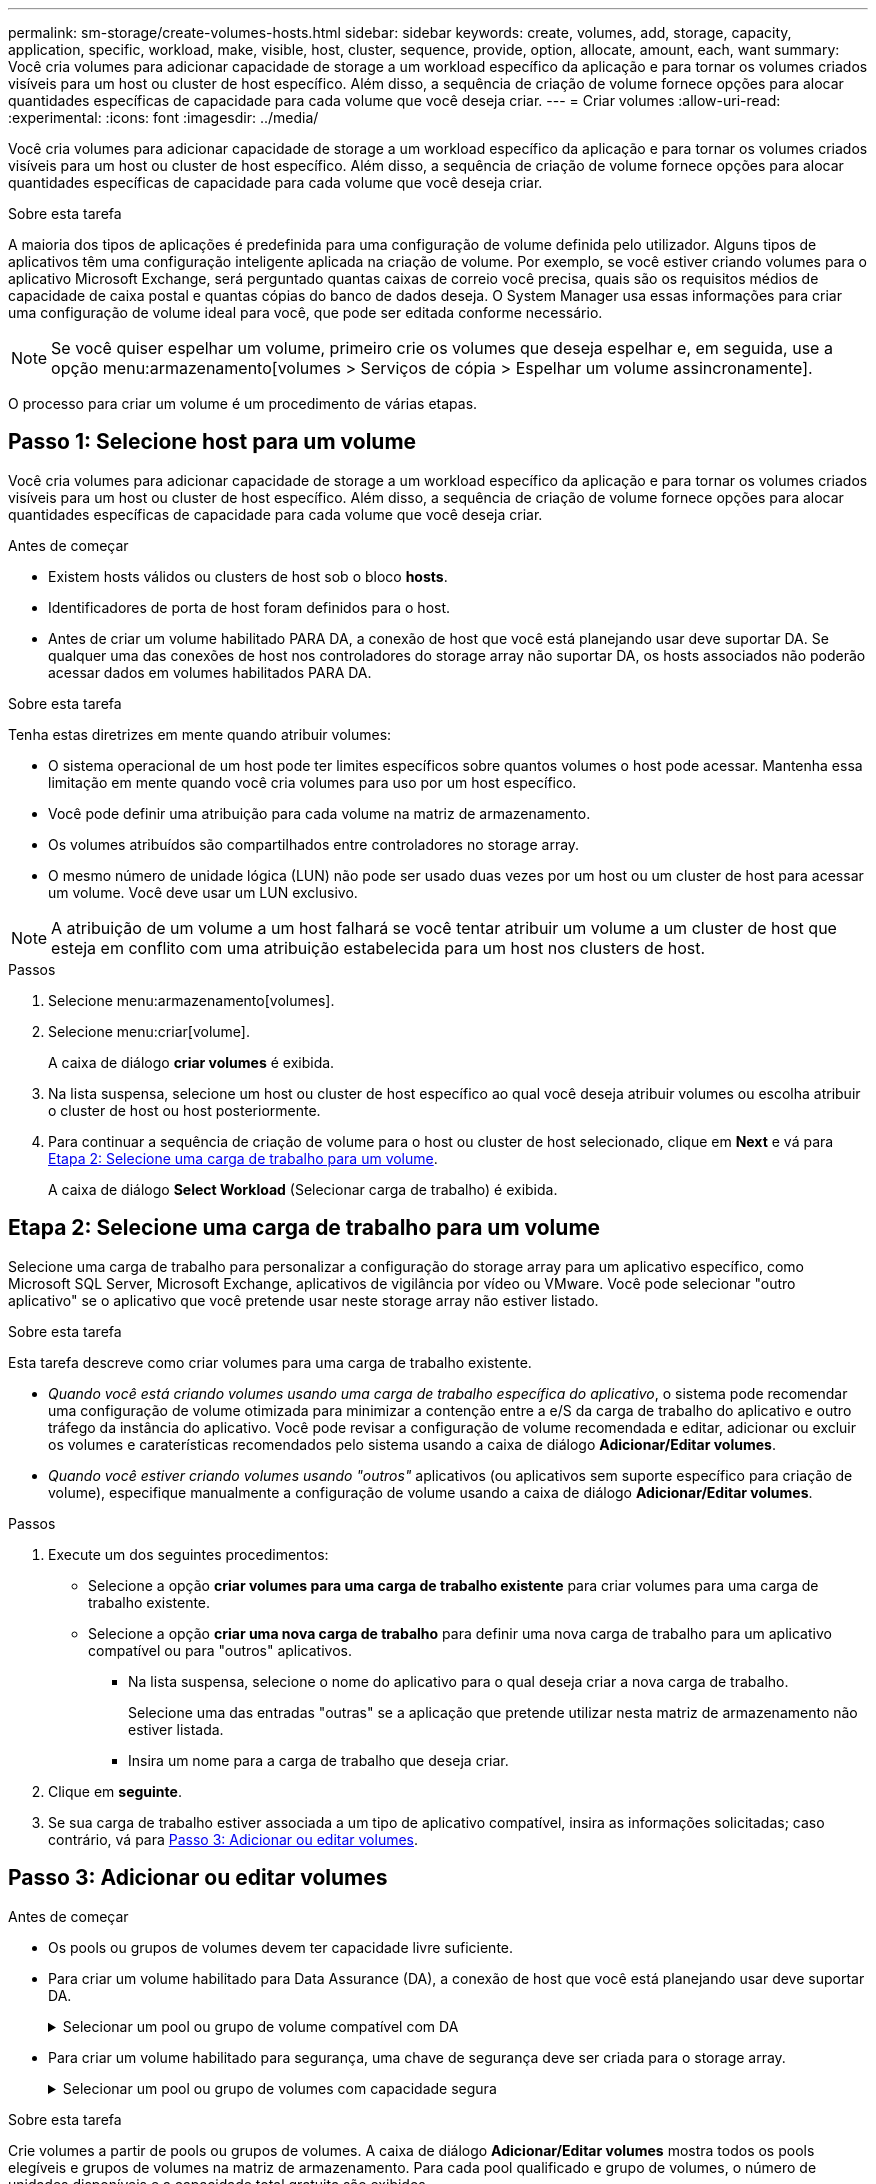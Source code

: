 ---
permalink: sm-storage/create-volumes-hosts.html 
sidebar: sidebar 
keywords: create, volumes, add, storage, capacity, application, specific, workload, make, visible, host, cluster, sequence, provide, option, allocate, amount, each, want 
summary: Você cria volumes para adicionar capacidade de storage a um workload específico da aplicação e para tornar os volumes criados visíveis para um host ou cluster de host específico. Além disso, a sequência de criação de volume fornece opções para alocar quantidades específicas de capacidade para cada volume que você deseja criar. 
---
= Criar volumes
:allow-uri-read: 
:experimental: 
:icons: font
:imagesdir: ../media/


[role="lead"]
Você cria volumes para adicionar capacidade de storage a um workload específico da aplicação e para tornar os volumes criados visíveis para um host ou cluster de host específico. Além disso, a sequência de criação de volume fornece opções para alocar quantidades específicas de capacidade para cada volume que você deseja criar.

.Sobre esta tarefa
A maioria dos tipos de aplicações é predefinida para uma configuração de volume definida pelo utilizador. Alguns tipos de aplicativos têm uma configuração inteligente aplicada na criação de volume. Por exemplo, se você estiver criando volumes para o aplicativo Microsoft Exchange, será perguntado quantas caixas de correio você precisa, quais são os requisitos médios de capacidade de caixa postal e quantas cópias do banco de dados deseja. O System Manager usa essas informações para criar uma configuração de volume ideal para você, que pode ser editada conforme necessário.

[NOTE]
====
Se você quiser espelhar um volume, primeiro crie os volumes que deseja espelhar e, em seguida, use a opção menu:armazenamento[volumes > Serviços de cópia > Espelhar um volume assincronamente].

====
O processo para criar um volume é um procedimento de várias etapas.



== Passo 1: Selecione host para um volume

Você cria volumes para adicionar capacidade de storage a um workload específico da aplicação e para tornar os volumes criados visíveis para um host ou cluster de host específico. Além disso, a sequência de criação de volume fornece opções para alocar quantidades específicas de capacidade para cada volume que você deseja criar.

.Antes de começar
* Existem hosts válidos ou clusters de host sob o bloco *hosts*.
* Identificadores de porta de host foram definidos para o host.
* Antes de criar um volume habilitado PARA DA, a conexão de host que você está planejando usar deve suportar DA. Se qualquer uma das conexões de host nos controladores do storage array não suportar DA, os hosts associados não poderão acessar dados em volumes habilitados PARA DA.


.Sobre esta tarefa
Tenha estas diretrizes em mente quando atribuir volumes:

* O sistema operacional de um host pode ter limites específicos sobre quantos volumes o host pode acessar. Mantenha essa limitação em mente quando você cria volumes para uso por um host específico.
* Você pode definir uma atribuição para cada volume na matriz de armazenamento.
* Os volumes atribuídos são compartilhados entre controladores no storage array.
* O mesmo número de unidade lógica (LUN) não pode ser usado duas vezes por um host ou um cluster de host para acessar um volume. Você deve usar um LUN exclusivo.


[NOTE]
====
A atribuição de um volume a um host falhará se você tentar atribuir um volume a um cluster de host que esteja em conflito com uma atribuição estabelecida para um host nos clusters de host.

====
.Passos
. Selecione menu:armazenamento[volumes].
. Selecione menu:criar[volume].
+
A caixa de diálogo *criar volumes* é exibida.

. Na lista suspensa, selecione um host ou cluster de host específico ao qual você deseja atribuir volumes ou escolha atribuir o cluster de host ou host posteriormente.
. Para continuar a sequência de criação de volume para o host ou cluster de host selecionado, clique em *Next* e vá para <<Etapa 2: Selecione uma carga de trabalho para um volume>>.
+
A caixa de diálogo *Select Workload* (Selecionar carga de trabalho) é exibida.





== Etapa 2: Selecione uma carga de trabalho para um volume

Selecione uma carga de trabalho para personalizar a configuração do storage array para um aplicativo específico, como Microsoft SQL Server, Microsoft Exchange, aplicativos de vigilância por vídeo ou VMware. Você pode selecionar "outro aplicativo" se o aplicativo que você pretende usar neste storage array não estiver listado.

.Sobre esta tarefa
Esta tarefa descreve como criar volumes para uma carga de trabalho existente.

* _Quando você está criando volumes usando uma carga de trabalho específica do aplicativo_, o sistema pode recomendar uma configuração de volume otimizada para minimizar a contenção entre a e/S da carga de trabalho do aplicativo e outro tráfego da instância do aplicativo. Você pode revisar a configuração de volume recomendada e editar, adicionar ou excluir os volumes e caraterísticas recomendados pelo sistema usando a caixa de diálogo *Adicionar/Editar volumes*.
* _Quando você estiver criando volumes usando "outros"_ aplicativos (ou aplicativos sem suporte específico para criação de volume), especifique manualmente a configuração de volume usando a caixa de diálogo *Adicionar/Editar volumes*.


.Passos
. Execute um dos seguintes procedimentos:
+
** Selecione a opção *criar volumes para uma carga de trabalho existente* para criar volumes para uma carga de trabalho existente.
** Selecione a opção *criar uma nova carga de trabalho* para definir uma nova carga de trabalho para um aplicativo compatível ou para "outros" aplicativos.
+
*** Na lista suspensa, selecione o nome do aplicativo para o qual deseja criar a nova carga de trabalho.
+
Selecione uma das entradas "outras" se a aplicação que pretende utilizar nesta matriz de armazenamento não estiver listada.

*** Insira um nome para a carga de trabalho que deseja criar.




. Clique em *seguinte*.
. Se sua carga de trabalho estiver associada a um tipo de aplicativo compatível, insira as informações solicitadas; caso contrário, vá para <<Passo 3: Adicionar ou editar volumes>>.




== Passo 3: Adicionar ou editar volumes

.Antes de começar
* Os pools ou grupos de volumes devem ter capacidade livre suficiente.
* Para criar um volume habilitado para Data Assurance (DA), a conexão de host que você está planejando usar deve suportar DA.
+
.Selecionar um pool ou grupo de volume compatível com DA
[%collapsible]
====
Se você quiser criar um volume habilitado PARA DA, selecione um pool ou grupo de volumes que seja capaz de DA (procure *Yes* ao lado de "DA" na tabela de candidatos a grupo de grupo de volume e pool).

As capacidades DA são apresentadas no nível de grupo de volume e pool no System Manager. A proteção DA verifica e corrige erros que podem ocorrer à medida que os dados são transferidos através dos controladores para as unidades. A seleção de um pool ou grupo de volume compatível com DA para o novo volume garante que quaisquer erros sejam detetados e corrigidos.

Se qualquer uma das conexões de host nos controladores do storage array não suportar DA, os hosts associados não poderão acessar dados em volumes habilitados PARA DA.


NOTE: DA não é suportado por iSCSI em TCP/IP ou pelo SRP em InfiniBand.

====
* Para criar um volume habilitado para segurança, uma chave de segurança deve ser criada para o storage array.
+
.Selecionar um pool ou grupo de volumes com capacidade segura
[%collapsible]
====
Se você quiser criar um volume habilitado para segurança, selecione um pool ou grupo de volumes que seja capaz de proteger (procure *Sim* ao lado de "compatível com segurança" na tabela de candidatos ao grupo de volumes e pool).

Os recursos de segurança da unidade são apresentados no nível de grupo de volume e pool no System Manager. Unidades com capacidade segura evitam o acesso não autorizado aos dados em uma unidade que é fisicamente removida do storage array. Uma unidade habilitada para segurança criptografa os dados durante gravações e descriptografa os dados durante leituras usando uma chave de criptografia exclusiva_.

Um pool ou grupo de volumes pode conter unidades com capacidade de segurança e não seguras, mas todas as unidades devem ser seguras para usar seus recursos de criptografia.

====


.Sobre esta tarefa
Crie volumes a partir de pools ou grupos de volumes. A caixa de diálogo *Adicionar/Editar volumes* mostra todos os pools elegíveis e grupos de volumes na matriz de armazenamento. Para cada pool qualificado e grupo de volumes, o número de unidades disponíveis e a capacidade total gratuita são exibidos.

Para alguns workloads específicos da aplicação, cada pool ou grupo de volumes qualificado mostra a capacidade proposta com base na configuração de volume sugerida e mostra a capacidade livre restante no GiB. Para outros workloads, a capacidade proposta aparece quando você adiciona volumes a um pool ou grupo de volumes e especifica a capacidade relatada.

.Passos
. Escolha uma dessas ações com base se você selecionou outra ou uma carga de trabalho específica do aplicativo:
+
** *Other* -- clique em *Add new volume* em cada pool ou grupo de volumes que você deseja usar para criar um ou mais volumes.
+
.Detalhes do campo
[%collapsible]
====
[cols="2*"]
|===
| Campo | Descrição 


 a| 
Nome do volume
 a| 
Um volume recebe um nome padrão pelo System Manager durante a sequência de criação de volume. Você pode aceitar o nome padrão ou fornecer um nome mais descritivo indicando o tipo de dados armazenados no volume.



 a| 
Capacidade comunicada
 a| 
Defina a capacidade do novo volume e as unidades de capacidade a utilizar (MIB, GiB ou TIB). Para *volumes espessos*, a capacidade mínima é de 1 MIB e a capacidade máxima é determinada pelo número e capacidade das unidades no pool ou grupo de volumes.

Tenha em mente que a capacidade de storage também é necessária para serviços de cópia (imagens snapshot, volumes snapshot, cópias de volume e espelhos remotos). Portanto, não aloca toda a capacidade a volumes padrão.

A capacidade em um pool é alocada em incrementos de 4 GiB. Qualquer capacidade que não seja um múltiplo de 4 GiB é alocada, mas não utilizável. Para garantir que toda a capacidade seja utilizável, especifique a capacidade em incrementos de 4 GiB. Se existir capacidade inutilizável, a única forma de a recuperar é aumentar a capacidade do volume.



 a| 
Tamanho do segmento
 a| 
Mostra a definição para o dimensionamento de segmentos, que aparece apenas para volumes num grupo de volumes. Você pode alterar o tamanho do segmento para otimizar o desempenho.

* Transições permitidas de tamanho de segmento* -- o System Manager determina as transições de tamanho de segmento permitidas. Os tamanhos de segmento que são transições inadequadas do tamanho de segmento atual não estão disponíveis na lista suspensa. As transições permitidas geralmente são o dobro ou metade do tamanho atual do segmento. Por exemplo, se o tamanho atual do segmento de volume for 32 KiB, um novo tamanho de segmento de volume de 16 KiB ou 64 KiB será permitido.

*Volumes habilitados para cache SSD* -- você pode especificar um tamanho de segmento de 4 KiB para volumes habilitados para cache SSD. Certifique-se de selecionar o tamanho de segmento de 4 KiB apenas para volumes habilitados para cache SSD que lidam com operações de e/S de bloco pequeno (por exemplo, tamanhos de bloco de e/S KiB 16 ou menores). O desempenho pode ser afetado se você selecionar 4 KiB como o tamanho do segmento para volumes habilitados para cache SSD que lidam com operações sequenciais de blocos grandes.

*Quantidade de tempo para alterar o tamanho do segmento* -- a quantidade de tempo para alterar o tamanho do segmento de um volume depende dessas variáveis:

*** A carga de e/S do host
*** A prioridade de modificação do volume
*** O número de unidades no grupo de volumes
*** O número de canais da unidade
*** O poder de processamento dos controladores do storage array


Quando você altera o tamanho do segmento de um volume, o desempenho de e/S é afetado, mas seus dados permanecem disponíveis.



 a| 
Com capacidade segura
 a| 
*Yes* aparece ao lado de "Secure-Capable" somente se as unidades no pool ou grupo de volumes forem seguras.

O Drive Security impede o acesso não autorizado aos dados em uma unidade que é fisicamente removida do storage array. Esta opção só está disponível quando o recurso Segurança da unidade estiver ativado e uma chave de segurança estiver configurada para o storage de armazenamento.

Um pool ou grupo de volumes pode conter unidades com capacidade de segurança e não seguras, mas todas as unidades devem ser seguras para usar seus recursos de criptografia.



 a| 
DA
 a| 
*Yes* aparece ao lado de "DA" somente se as unidades no pool ou grupo de volume suportarem Data Assurance (DA).

DA aumenta a integridade dos dados em todo o sistema de storage. O DA permite que o storage array verifique se há erros que possam ocorrer à medida que os dados são transferidos através dos controladores para as unidades. O uso DA para o novo volume garante que quaisquer erros sejam detetados.

|===
====
** *Carga de trabalho específica do aplicativo* -- clique em *Next* para aceitar os volumes e as caraterísticas recomendados pelo sistema para a carga de trabalho selecionada ou clique em *Edit volumes* para alterar, adicionar ou excluir os volumes e as caraterísticas recomendados pelo sistema para a carga de trabalho selecionada.
+
.Detalhes do campo
[%collapsible]
====
[cols="1a,3a"]
|===
| Campo | Descrição 


 a| 
Nome do volume
 a| 
Um volume recebe um nome padrão pelo System Manager durante a sequência de criação de volume. Você pode aceitar o nome padrão ou fornecer um nome mais descritivo indicando o tipo de dados armazenados no volume.



 a| 
Capacidade comunicada
 a| 
Defina a capacidade do novo volume e as unidades de capacidade a utilizar (MIB, GiB ou TIB). Para *volumes espessos*, a capacidade mínima é de 1 MIB e a capacidade máxima é determinada pelo número e capacidade das unidades no pool ou grupo de volumes.

Tenha em mente que a capacidade de storage também é necessária para serviços de cópia (imagens snapshot, volumes snapshot, cópias de volume e espelhos remotos). Portanto, não aloca toda a capacidade a volumes padrão.

A capacidade em um pool é alocada em incrementos de 4 GiB. Qualquer capacidade que não seja um múltiplo de 4 GiB é alocada, mas não utilizável. Para garantir que toda a capacidade seja utilizável, especifique a capacidade em incrementos de 4 GiB. Se existir capacidade inutilizável, a única forma de a recuperar é aumentar a capacidade do volume.



 a| 
Tipo de volume
 a| 
Tipo de volume indica o tipo de volume que foi criado para uma carga de trabalho específica do aplicativo.



 a| 
Tamanho do segmento
 a| 
Mostra a definição para o dimensionamento de segmentos, que aparece apenas para volumes num grupo de volumes. Você pode alterar o tamanho do segmento para otimizar o desempenho.

* Transições permitidas de tamanho de segmento* -- o System Manager determina as transições de tamanho de segmento permitidas. Os tamanhos de segmento que são transições inadequadas do tamanho de segmento atual não estão disponíveis na lista suspensa. As transições permitidas geralmente são o dobro ou metade do tamanho atual do segmento. Por exemplo, se o tamanho atual do segmento de volume for 32 KiB, um novo tamanho de segmento de volume de 16 KiB ou 64 KiB será permitido.

*Volumes habilitados para cache SSD* -- você pode especificar um tamanho de segmento de 4 KiB para volumes habilitados para cache SSD. Certifique-se de selecionar o tamanho de segmento de 4 KiB apenas para volumes habilitados para cache SSD que lidam com operações de e/S de bloco pequeno (por exemplo, tamanhos de bloco de e/S KiB 16 ou menores). O desempenho pode ser afetado se você selecionar 4 KiB como o tamanho do segmento para volumes habilitados para cache SSD que lidam com operações sequenciais de blocos grandes.

*Quantidade de tempo para alterar o tamanho do segmento* -- a quantidade de tempo para alterar o tamanho do segmento de um volume depende dessas variáveis:

*** A carga de e/S do host
*** A prioridade de modificação do volume
*** O número de unidades no grupo de volumes
*** O número de canais da unidade
*** O poder de processamento dos controladores do storage array


Quando você altera o tamanho do segmento de um volume, o desempenho de e/S é afetado, mas seus dados permanecem disponíveis.



 a| 
Com capacidade segura
 a| 
*Yes* aparece ao lado de "Secure-Capable" somente se as unidades no pool ou grupo de volumes forem seguras.

A segurança da unidade impede o acesso não autorizado aos dados em uma unidade que é fisicamente removida do storage array. Esta opção só está disponível quando o recurso de segurança da unidade tiver sido ativado e uma chave de segurança estiver configurada para o storage de armazenamento.

Um pool ou grupo de volumes pode conter unidades com capacidade de segurança e não seguras, mas todas as unidades devem ser seguras para usar seus recursos de criptografia.



 a| 
DA
 a| 
*Yes* aparece ao lado de "DA" somente se as unidades no pool ou grupo de volume suportarem Data Assurance (DA).

DA aumenta a integridade dos dados em todo o sistema de storage. O DA permite que o storage array verifique se há erros que possam ocorrer à medida que os dados são transferidos através dos controladores para as unidades. O uso DA para o novo volume garante que quaisquer erros sejam detetados.

|===
====


. Para continuar a sequência de criação de volume para a aplicação selecionada, clique em *seguinte* e aceda a <<Etapa 4: Revise a configuração do volume>>.




== Etapa 4: Revise a configuração do volume

Reveja um resumo dos volumes que pretende criar e faça as alterações necessárias.

.Passos
. Reveja os volumes que pretende criar. Clique em *voltar* para fazer quaisquer alterações.
. Quando estiver satisfeito com a configuração do volume, clique em *Finish*.


.Resultados
O System Manager cria os novos volumes nos pools e grupos de volumes selecionados e exibe os novos volumes na tabela todos os volumes.

.Depois de terminar
* Execute todas as modificações do sistema operacional necessárias no host do aplicativo para que os aplicativos possam usar o volume.
* Execute o utilitário baseado no host `hot_add` ou um utilitário específico do sistema operacional (disponível de um fornecedor terceirizado) e execute `SMdevices` o utilitário para correlacionar nomes de volume com nomes de storage do host.
+
O `hot_add` utilitário e o `SMdevices` utilitário são incluídos como parte do `SMutils` pacote. O `SMutils` pacote é uma coleção de utilitários para verificar o que o host vê a partir do storage array. Ele está incluído como parte da instalação do software SANtricity.



